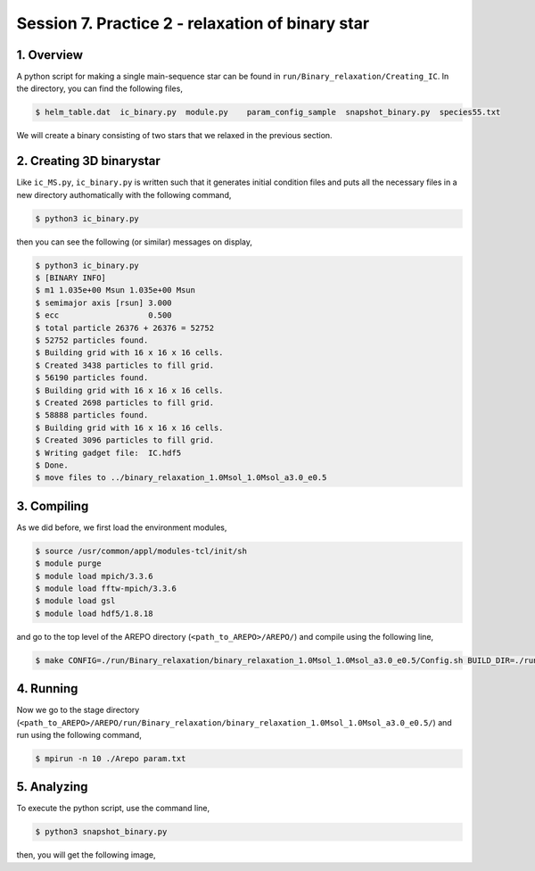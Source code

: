 .. _Session7:

************************************************************************************
Session 7. Practice 2 - relaxation of binary star
************************************************************************************

1. Overview
==================================
A python script for making a single main-sequence star can be found in ``run/Binary_relaxation/Creating_IC``. In the directory, you can find the following files,

.. code-block:: console

   $ helm_table.dat  ic_binary.py  module.py    param_config_sample  snapshot_binary.py  species55.txt
   
We will create a binary consisting of two stars that we relaxed in the previous section.

2. Creating 3D binarystar
==================================

Like ``ic_MS.py``, ``ic_binary.py`` is written such that it generates initial condition files and puts all the necessary files in a new directory authomatically with the following command,

.. code-block:: console

   $ python3 ic_binary.py
   
then you can see the following (or similar) messages on display,

.. code-block:: console

   $ python3 ic_binary.py
   $ [BINARY INFO]
   $ m1 1.035e+00 Msun 1.035e+00 Msun
   $ semimajor axis [rsun] 3.000
   $ ecc                   0.500
   $ total particle 26376 + 26376 = 52752
   $ 52752 particles found.
   $ Building grid with 16 x 16 x 16 cells.
   $ Created 3438 particles to fill grid.
   $ 56190 particles found.
   $ Building grid with 16 x 16 x 16 cells.
   $ Created 2698 particles to fill grid.
   $ 58888 particles found.
   $ Building grid with 16 x 16 x 16 cells.
   $ Created 3096 particles to fill grid.
   $ Writing gadget file:  IC.hdf5
   $ Done.
   $ move files to ../binary_relaxation_1.0Msol_1.0Msol_a3.0_e0.5


3. Compiling
==================================

As we did before, we first load the environment modules,

.. code-block:: console

   $ source /usr/common/appl/modules-tcl/init/sh
   $ module purge
   $ module load mpich/3.3.6
   $ module load fftw-mpich/3.3.6
   $ module load gsl
   $ module load hdf5/1.8.18

and go to the top level of the AREPO directory (``<path_to_AREPO>/AREPO/``) and compile using the following line,

.. code-block:: console

   $ make CONFIG=./run/Binary_relaxation/binary_relaxation_1.0Msol_1.0Msol_a3.0_e0.5/Config.sh BUILD_DIR=./run/Binary_relaxation/binary_relaxation_1.0Msol_1.0Msol_a3.0_e0.5/build EXEC=./run/Binary_relaxation/binary_relaxation_1.0Msol_1.0Msol_a3.0_e0.5/Arepo

4. Running
==================================

Now we go to the stage directory (``<path_to_AREPO>/AREPO/run/Binary_relaxation/binary_relaxation_1.0Msol_1.0Msol_a3.0_e0.5/``) and run using the following command,

.. code-block:: console

   $ mpirun -n 10 ./Arepo param.txt


5. Analyzing
==================================

To execute the python script, use the command line,

.. code-block:: console

   $ python3 snapshot_binary.py

then, you will get the following image,

.. movie:: ../images/movie.mp4
   :width: 600
